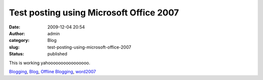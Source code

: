 Test posting using Microsoft Office 2007
########################################
:date: 2009-12-04 20:54
:author: admin
:category: Blog
:slug: test-posting-using-microsoft-office-2007
:status: published

This is working yahoooooooooooooooo.

|image0|

.. raw:: html

   </p>

`Blogging <http://technorati.com/tag/Blogging>`__,
`Blog <http://technorati.com/tag/Blog>`__, `Offline
Blogging <http://technorati.com/tag/Offline+Blogging>`__,
`word2007 <http://technorati.com/tag/Word2007>`__

.. |image0| image:: http://www.emadmokhtar.com/wp-content/uploads/2011/11/120409_2055_Testposting1.jpg

